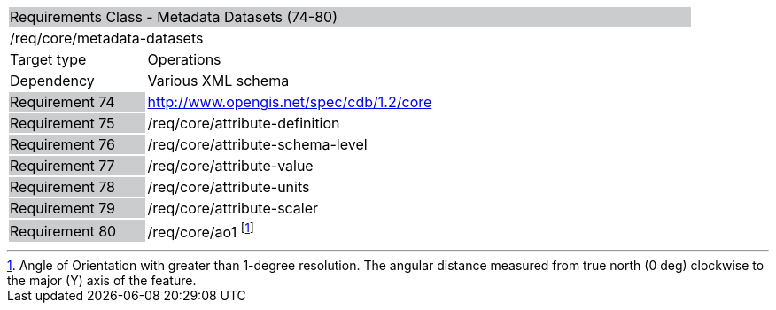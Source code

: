 [cols="1,4",width="90%"]
|================================================================================================================================================================================
2+|Requirements Class - Metadata Datasets (74-80) {set:cellbgcolor:#CACCCE}
2+|/req/core/metadata-datasets {set:cellbgcolor:#FFFFFF}
|Target type |Operations
|Dependency |Various XML schema
|Requirement 74 {set:cellbgcolor:#CACCCE} |http://www.opengis.net/spec/cdb/1.2/core {set:cellbgcolor:#FFFFFF}
|Requirement 75 {set:cellbgcolor:#CACCCE} |/req/core/attribute-definition {set:cellbgcolor:#FFFFFF}
|Requirement 76 {set:cellbgcolor:#CACCCE} |/req/core/attribute-schema-level {set:cellbgcolor:#FFFFFF}
|Requirement 77 {set:cellbgcolor:#CACCCE} |/req/core/attribute-value {set:cellbgcolor:#FFFFFF}
|Requirement 78 {set:cellbgcolor:#CACCCE} |/req/core/attribute-units {set:cellbgcolor:#FFFFFF}
|Requirement 79 {set:cellbgcolor:#CACCCE} |/req/core/attribute-scaler {set:cellbgcolor:#FFFFFF}
|Requirement 80 {set:cellbgcolor:#CACCCE} |/req/core/ao1 footnote:[Angle of Orientation with greater than 1-degree resolution. The angular distance measured from true north (0 deg) clockwise to the major (Y) axis of the feature.] {set:cellbgcolor:#FFFFFF}
|================================================================================================================================================================================
